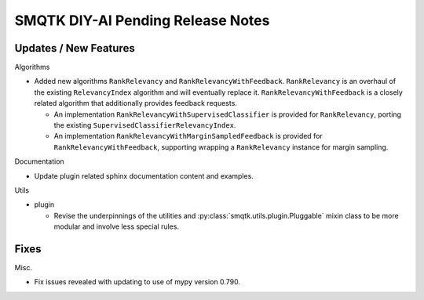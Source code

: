 SMQTK DIY-AI Pending Release Notes
==================================


Updates / New Features
----------------------

Algorithms

* Added new algorithms ``RankRelevancy`` and ``RankRelevancyWithFeedback``.
  ``RankRelevancy`` is an overhaul of the existing ``RelevancyIndex`` algorithm
  and will eventually replace it.  ``RankRelevancyWithFeedback`` is a closely
  related algorithm that additionally provides feedback requests.

  * An implementation ``RankRelevancyWithSupervisedClassifier`` is provided for
    ``RankRelevancy``, porting the existing
    ``SupervisedClassifierRelevancyIndex``.

  * An implementation ``RankRelevancyWithMarginSampledFeedback`` is provided
    for ``RankRelevancyWithFeedback``, supporting wrapping a ``RankRelevancy``
    instance for margin sampling.

Documentation

* Update plugin related sphinx documentation content and examples.

Utils

* plugin

  * Revise the underpinnings of the utilities and
    :py:class:`smqtk.utils.plugin.Pluggable` mixin class to be more modular
    and involve less special rules.


Fixes
-----

Misc.

* Fix issues revealed with updating to use of mypy version 0.790.
